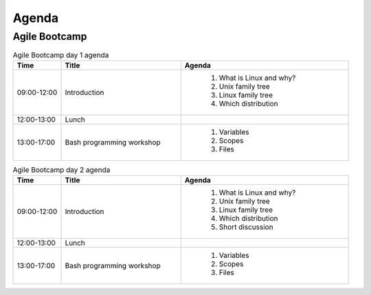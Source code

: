 Agenda
======


Agile Bootcamp
--------------
.. csv-table:: Agile Bootcamp day 1 agenda
    :widths: 10, 25, 35
    :header: "Time", "Title", "Agenda"

    "09:00-12:00", "Introduction", "
        #. What is Linux and why?
        #. Unix family tree
        #. Linux family tree
        #. Which distribution"
    "12:00-13:00", "Lunch"
    "13:00-17:00", "Bash programming workshop", "
        #. Variables
        #. Scopes
        #. Files"

.. csv-table:: Agile Bootcamp day 2 agenda
    :widths: 10, 25, 35
    :header: "Time", "Title", "Agenda"

    "09:00-12:00", "Introduction", "
        #. What is Linux and why?
        #. Unix family tree
        #. Linux family tree
        #. Which distribution
        #. Short discussion"
    "12:00-13:00", "Lunch"
    "13:00-17:00", "Bash programming workshop", "
        #. Variables
        #. Scopes
        #. Files"

